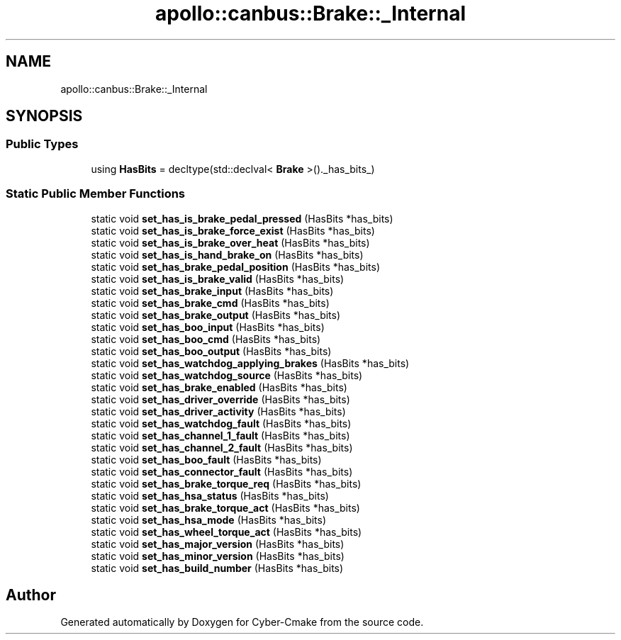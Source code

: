 .TH "apollo::canbus::Brake::_Internal" 3 "Sun Sep 3 2023" "Version 8.0" "Cyber-Cmake" \" -*- nroff -*-
.ad l
.nh
.SH NAME
apollo::canbus::Brake::_Internal
.SH SYNOPSIS
.br
.PP
.SS "Public Types"

.in +1c
.ti -1c
.RI "using \fBHasBits\fP = decltype(std::declval< \fBBrake\fP >()\&._has_bits_)"
.br
.in -1c
.SS "Static Public Member Functions"

.in +1c
.ti -1c
.RI "static void \fBset_has_is_brake_pedal_pressed\fP (HasBits *has_bits)"
.br
.ti -1c
.RI "static void \fBset_has_is_brake_force_exist\fP (HasBits *has_bits)"
.br
.ti -1c
.RI "static void \fBset_has_is_brake_over_heat\fP (HasBits *has_bits)"
.br
.ti -1c
.RI "static void \fBset_has_is_hand_brake_on\fP (HasBits *has_bits)"
.br
.ti -1c
.RI "static void \fBset_has_brake_pedal_position\fP (HasBits *has_bits)"
.br
.ti -1c
.RI "static void \fBset_has_is_brake_valid\fP (HasBits *has_bits)"
.br
.ti -1c
.RI "static void \fBset_has_brake_input\fP (HasBits *has_bits)"
.br
.ti -1c
.RI "static void \fBset_has_brake_cmd\fP (HasBits *has_bits)"
.br
.ti -1c
.RI "static void \fBset_has_brake_output\fP (HasBits *has_bits)"
.br
.ti -1c
.RI "static void \fBset_has_boo_input\fP (HasBits *has_bits)"
.br
.ti -1c
.RI "static void \fBset_has_boo_cmd\fP (HasBits *has_bits)"
.br
.ti -1c
.RI "static void \fBset_has_boo_output\fP (HasBits *has_bits)"
.br
.ti -1c
.RI "static void \fBset_has_watchdog_applying_brakes\fP (HasBits *has_bits)"
.br
.ti -1c
.RI "static void \fBset_has_watchdog_source\fP (HasBits *has_bits)"
.br
.ti -1c
.RI "static void \fBset_has_brake_enabled\fP (HasBits *has_bits)"
.br
.ti -1c
.RI "static void \fBset_has_driver_override\fP (HasBits *has_bits)"
.br
.ti -1c
.RI "static void \fBset_has_driver_activity\fP (HasBits *has_bits)"
.br
.ti -1c
.RI "static void \fBset_has_watchdog_fault\fP (HasBits *has_bits)"
.br
.ti -1c
.RI "static void \fBset_has_channel_1_fault\fP (HasBits *has_bits)"
.br
.ti -1c
.RI "static void \fBset_has_channel_2_fault\fP (HasBits *has_bits)"
.br
.ti -1c
.RI "static void \fBset_has_boo_fault\fP (HasBits *has_bits)"
.br
.ti -1c
.RI "static void \fBset_has_connector_fault\fP (HasBits *has_bits)"
.br
.ti -1c
.RI "static void \fBset_has_brake_torque_req\fP (HasBits *has_bits)"
.br
.ti -1c
.RI "static void \fBset_has_hsa_status\fP (HasBits *has_bits)"
.br
.ti -1c
.RI "static void \fBset_has_brake_torque_act\fP (HasBits *has_bits)"
.br
.ti -1c
.RI "static void \fBset_has_hsa_mode\fP (HasBits *has_bits)"
.br
.ti -1c
.RI "static void \fBset_has_wheel_torque_act\fP (HasBits *has_bits)"
.br
.ti -1c
.RI "static void \fBset_has_major_version\fP (HasBits *has_bits)"
.br
.ti -1c
.RI "static void \fBset_has_minor_version\fP (HasBits *has_bits)"
.br
.ti -1c
.RI "static void \fBset_has_build_number\fP (HasBits *has_bits)"
.br
.in -1c

.SH "Author"
.PP 
Generated automatically by Doxygen for Cyber-Cmake from the source code\&.
